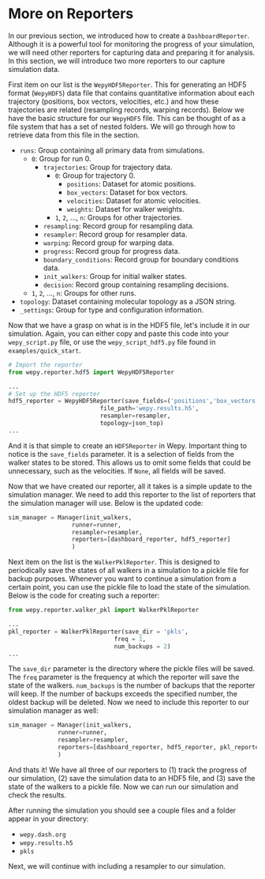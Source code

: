 * More on Reporters

In our previous section, we introduced how to create a
~DashboardReporter~. Although it is a powerful tool for monitoring the
progress of your simulation, we will need other reporters for capturing
data and preparing it for analysis. In this section, we will introduce
two more reporters to our capture simulation data.

First item on our list is the ~WepyHDF5Reporter~. This for generating an
HDF5 format (~WepyHDF5~) data file that contains quantitative
information about each trajectory (positions, box vectors, velocities,
etc.) and how these trajectories are related (resampling records,
warping records). Below we have the basic structure for our ~WepyHDF5~
file. This can be thought of as a file system that has a set of nested
folders. We will go through how to retrieve data from this file in the
@@rst::any:`Tutorials <data_analysis>`@@ section.

- ~runs~: Group containing all primary data from simulations.
  - ~0~: Group for run 0.
    - ~trajectories~: Group for trajectory data.
      - ~0~: Group for trajectory 0.
        - ~positions~: Dataset for atomic positions.
        - ~box_vectors~: Dataset for box vectors.
        - ~velocities~: Dataset for atomic velocities.
        - ~weights~: Dataset for walker weights.
      - ~1~, ~2~, ..., ~n~: Groups for other trajectories.
    - ~resampling~: Record group for resampling data.
    - ~resampler~: Record group for resampler data.
    - ~warping~: Record group for warping data.
    - ~progress~: Record group for progress data.
    - ~boundary_conditions~: Record group for boundary conditions data.
    - ~init_walkers~: Group for initial walker states.
    - ~decision~: Record group containing resampling decisions.
  - ~1~, ~2~, ..., ~n~: Groups for other runs.
- ~topology~: Dataset containing molecular topology as a JSON string.
- ~_settings~: Group for type and configuration information.

Now that we have a grasp on what is in the HDF5 file, let's include it
in our simulation. Again, you can either copy and paste this code into
your ~wepy_script.py~ file, or use the ~wepy_script_hdf5.py~ file found in
~examples/quick_start~.

#+BEGIN_SRC python
  # Import the reporter
  from wepy.reporter.hdf5 import WepyHDF5Reporter

  ...
  # Set up the HDF5 reporter
  hdf5_reporter = WepyHDF5Reporter(save_fields=('positions','box_vectors'),
                            file_path='wepy.results.h5',
                            resampler=resampler,
                            topology=json_top)
  ...
#+END_SRC

And it is that simple to create an ~HDF5Reporter~ in Wepy. Important
thing to notice is the ~save_fields~ parameter. It is a selection of
fields from the walker states to be stored. This allows us to omit some
fields that could be unnecessary, such as the velocities. If ~None~, all
fields will be saved.

Now that we have created our reporter, all it takes is a simple update
to the simulation manager. We need to add this reporter to the list of
reporters that the simulation manager will use. Below is the updated
code:

#+BEGIN_SRC python
  sim_manager = Manager(init_walkers,
                    runner=runner,
                    resampler=resampler,
                    reporters=[dashboard_reporter, hdf5_reporter]
                    )
#+END_SRC

Next item on the list is the ~WalkerPklReporter~. This is designed to
periodically save the states of all walkers in a simulation to a pickle
file for backup purposes. Whenever you want to continue a simulation
from a certain point, you can use the pickle file to load the state of
the simulation. Below is the code for creating such a reporter:

#+BEGIN_SRC python
  from wepy.reporter.walker_pkl import WalkerPklReporter

  ...
  pkl_reporter = WalkerPklReporter(save_dir = 'pkls',
                                freq = 1,
                                num_backups = 2)
  ...
#+END_SRC

The ~save_dir~ parameter is the directory where the pickle files will be
saved. The ~freq~ parameter is the frequency at which the reporter will
save the state of the walkers. ~num_backups~ is the number of backups
that the reporter will keep. If the number of backups exceeds the
specified number, the oldest backup will be deleted. Now we need to
include this reporter to our simulation manager as well:

#+BEGIN_SRC python
  sim_manager = Manager(init_walkers,
                runner=runner,
                resampler=resampler,
                reporters=[dashboard_reporter, hdf5_reporter, pkl_reporter]
                )
#+END_SRC

And thats it! We have all three of our reporters to (1) track the
progress of our simulation, (2) save the simulation data to an HDF5
file, and (3) save the state of the walkers to a pickle file. Now we can
run our simulation and check the results.

After running the simulation you should see a couple files and a folder
appear in your directory:

- ~wepy.dash.org~
- ~wepy.results.h5~
- ~pkls~

Next, we will continue with including a resampler to our simulation.
